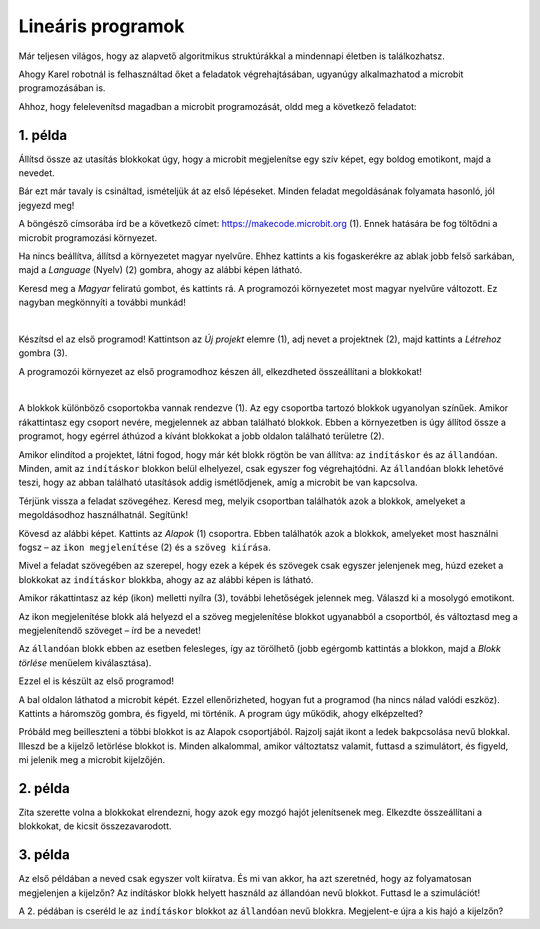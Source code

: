 Lineáris programok
==================

Már teljesen világos, hogy az alapvető algoritmikus struktúrákkal a mindennapi életben is találkozhatsz.

Ahogy Karel robotnál is felhasználtad őket a feladatok végrehajtásában, ugyanúgy alkalmazhatod a microbit programozásában is.

Ahhoz, hogy felelevenítsd magadban a microbit programozását, oldd meg a következő feladatot:


1. példa
~~~~~~~~

Állítsd össze az utasítás blokkokat úgy, hogy a microbit megjelenítse egy szív képet, egy boldog emotikont, majd a nevedet.

Bár ezt már tavaly is csináltad, ismételjük át az első lépéseket. Minden feladat megoldásának folyamata hasonló, jól jegyezd meg!

A böngésző címsorába írd be a következő címet: https://makecode.microbit.org (1). Ennek hatására be fog töltődni a microbit programozási környezet.

Ha nincs beállítva, állítsd a környezetet magyar nyelvűre. Ehhez kattints a kis fogaskerékre az ablak jobb felső sarkában, majd a *Language* (Nyelv) (2) gombra, ahogy az alábbi képen látható.

.. image:: ../../_images/mb1.png
	:width: 800
	:align: center
	
Keresd meg a *Magyar* feliratú gombot, és kattints rá. A programozói környezetet most magyar nyelvűre változott.
Ez nagyban megkönnyíti a további munkád!

|

Készítsd el az első programod! Kattintson az *Új projekt* elemre (1), adj nevet a projektnek (2), majd kattints a *Létrehoz* gombra (3).

.. image:: ../../_images/mb2.png
	:width: 800
	:align: center
	
A programozói környezet az első programodhoz készen áll, elkezdheted összeállítani a blokkokat!

|

A blokkok különböző csoportokba vannak rendezve (1). Az egy csoportba tartozó blokkok ugyanolyan színűek. 
Amikor rákattintasz egy csoport nevére, megjelennek az abban található blokkok. 
Ebben a környezetben is úgy állítod össze a programot, hogy egérrel áthúzod a kívánt blokkokat a jobb oldalon található területre (2).

.. image:: ../../_images/mb2a.png
	:width: 800
	:align: center

Amikor elindítod a projektet, látni fogod, hogy már két blokk rögtön be van állítva: az ``indításkor`` és az ``állandóan``. 
Minden, amit az ``indításkor`` blokkon belül elhelyezel, csak egyszer fog végrehajtódni. Az ``állandóan`` blokk lehetővé teszi, hogy az abban található utasítások addig ismétlődjenek, amíg a microbit be van kapcsolva.

Térjünk vissza a feladat szövegéhez. Keresd meg, melyik csoportban találhatók azok a blokkok, amelyeket a megoldásodhoz használhatnál. Segítünk!

Kövesd az alábbi képet. Kattints az *Alapok* (1) csoportra. Ebben találhatók azok a blokkok, amelyeket most használni fogsz – 
az ``ikon megjelenítése`` (2) és a ``szöveg kiírása``.

Mivel a feladat szövegében az szerepel, hogy ezek a képek és szövegek csak egyszer jelenjenek meg, húzd ezeket a blokkokat az ``indításkor`` blokkba, 
ahogy az az alábbi képen is látható.

.. image:: ../../_images/mb3.png
	:width: 800
	:align: center

Amikor rákattintasz az kép (ikon) melletti nyílra (3), további lehetőségek jelennek meg. Válaszd ki a mosolygó emotikont.

Az ikon megjelenítése blokk alá helyezd el a szöveg megjelenítése blokkot ugyanabból a csoportból, és változtasd meg a megjelenítendő szöveget – írd be a nevedet!

.. infonote::

 A mikrobit kijelzőjén a szöveg csak latin betűkkel jeleníthető meg, ékezetek nélkül (kivéve, ha egyesével íratod ki a saját magad által létrehozott betűket).

Az ``állandóan`` blokk ebben az esetben felesleges, így az törölhető (jobb egérgomb kattintás a blokkon, majd a *Blokk törlése* menüelem kiválasztása).
		
.. image:: ../../_images/mb4.png
	:width: 800
	:align: center

Ezzel el is készült az első programod!

.. questionnote::

 Hogyan tudod leellenőrizni, hogy jól oldottad-e meg a feladatot?

A bal oldalon láthatod a microbit képét. Ezzel ellenőrizheted, hogyan fut a programod (ha nincs nálad valódi eszköz). 
Kattints a háromszög gombra, és figyeld, mi történik. A program úgy működik, ahogy elképzelted?

Próbáld meg beilleszteni a többi blokkot is az Alapok csoportjából. Rajzolj saját ikont a ledek bakpcsolása nevű blokkal. Illeszd be a kijelző letörlése blokkot is. 
Minden alkalommal, amikor változtatsz valamit, futtasd a szimulátort, és figyeld, mi jelenik meg a microbit kijelzőjén.


2. példa
~~~~~~~~

.. image:: ../../_images/mb6.png
	:width: 800
	:align: center

Zita szerette volna a blokkokat elrendezni, hogy azok egy mozgó hajót jelenítsenek meg. Elkezdte összeállítani a blokkokat, de kicsit összezavarodott.
 

.. questionnote::

 Számít-e az, hogy milyen sorrendben rendezzük el a megmaradt blokkokat?

.. quizq::

   .. mchoice:: p621
        :correct: b
        :answer_a: 1-2-3-4-5-6
        :answer_b: 4-2-1-5-3-6
        :answer_c: 5-1-2-4-3-6
        :answer_d: 3-5-1-4-2-6
        :feedback_a: A válasz nem helyes. 
        :feedback_b: A válasz helyes. 
        :feedback_c: A válasz nem helyes.  
        :feedback_d: A válasz nem helyes. 

        Jelöld meg a blokkok helyes sorrendjét, úgy hogy a kijelző egy úszó hajót jelenítsen meg:
		
3. példa
~~~~~~~~

Az első példában a neved csak egyszer volt kiíratva. És mi van akkor, ha azt szeretnéd, hogy az folyamatosan megjelenjen a kijelzőn? Az indításkor blokk helyett használd az állandóan nevű blokkot. Futtasd le a szimulációt! 

.. questionnote::

 Hányszor lesz kiírva a neved? Meg lehet ezt előre mondani?
 
A 2. pédában is cseréld le az ``indításkor`` blokkot az ``állandóan`` nevű blokkra. Megjelent-e újra a kis hajó a kijelzőn? 
